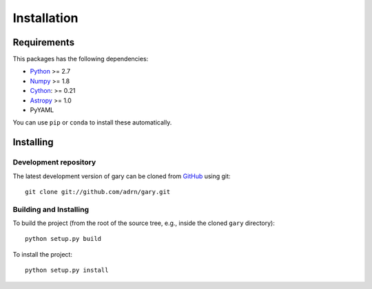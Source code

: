 ************
Installation
************

Requirements
============

This packages has the following dependencies:

- `Python <http://www.python.org/>`_ >= 2.7

- `Numpy <http://www.numpy.org/>`_ >= 1.8

- `Cython <http://www.cython.org/>`_: >= 0.21

- `Astropy <http://www.astropy.org/>`_ >= 1.0

- PyYAML

You can use ``pip`` or ``conda`` to install these automatically.

Installing
==========

Development repository
----------------------

The latest development version of gary can be cloned from
`GitHub <https://github.com/>`_ using git::

   git clone git://github.com/adrn/gary.git

Building and Installing
-----------------------

To build the project (from the root of the source tree, e.g., inside
the cloned ``gary`` directory)::

    python setup.py build

To install the project::

    python setup.py install
